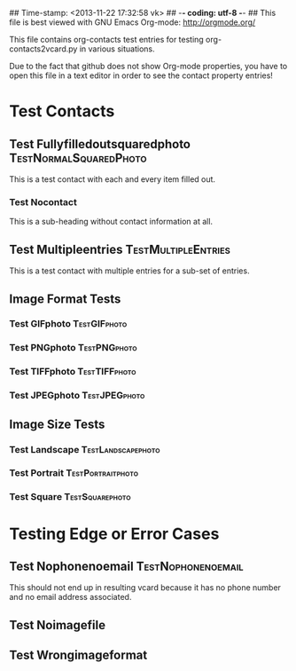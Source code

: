 ## Time-stamp: <2013-11-22 17:32:58 vk>
## -*- coding: utf-8 -*-
## This file is best viewed with GNU Emacs Org-mode: http://orgmode.org/

This file contains org-contacts test entries for testing
org-contacts2vcard.py in various situations.

Due to the fact that github does not show Org-mode properties, you
have to open this file in a text editor in order to see the contact
property entries!

* Test Contacts

** Test Fullyfilledoutsquaredphoto                  :TestNormalSquaredPhoto:
:PROPERTIES:
:TYPE: person
:TITLE: Dr.techn.
:EMAIL: Test.FullyfilledoutwithoutphotoTestFullyfilledoutwithoutphoto@example.com
:URL: http://github.com/novoid/org-contacts2vcard
:MOBILE:   0043/664/123456789
:HOMEPHONE: 0043/664/123456789
:WORKPHONE: 0043/664/123456789
:PHONE: 0043/664/123456789
:COMPANY: Test Company
:STREET: Test Street
:POSTALCODE: 1234
:CITY: Test City
:COUNTRY:  Österreich
:PHOTOGRAPH: [[photo:square.jpg]]
:BORN: 1980-12-31
:ITOLDTHEM_EMAIL: myself@example.com
:ITOLDTHEM_ADDRESS: Test Itoldthemaddress
:ITOLDTHEM_PHONE: 0043/669/987654321 
:ADDRESS_CHANGE_METHOD: Test Addresschangemethod
:CREATED:  [2013-11-17 Sun 18:58]
:END:

This is a test contact with each and every item filled out.
  
*** Test Nocontact

This is a sub-heading without contact information at all.


** Test Multipleentries                                :TestMultipleEntries:
:PROPERTIES:
:TYPE: person
:EMAIL: Test.Multiple1@example.com
:EMAIL: Test.Multiple2@example.com
:EMAIL: Test.Multiple3@example.com
:EMAIL: Test.Multiple4@example.com
:URL: http://ecample.com/1
:URL: http://ecample.com/2
:URL: http://ecample.com/3
:MOBILE:   0043/664/1234567891
:MOBILE:   0043/664/1234567892
:MOBILE:   0043/664/1234567893
:HOMEPHONE: 0043/664/12345671
:HOMEPHONE: 0043/664/12345672
:HOMEPHONE: 0043/664/12345673
:WORKPHONE: 0043/664/123451
:WORKPHONE: 0043/664/123452
:WORKPHONE: 0043/664/123453
:PHONE: 0043/664/123
:PHONE: 0043/664/123
:PHONE: 0043/664/123
:COMPANY: Test Company
:PHOTOGRAPH: [[photo:formatJPEG.jpeg]]
:PHOTOGRAPH: [[photo:formatPNG.png]]
:END:

This is a test contact with multiple entries for a sub-set of entries.

** Image Format Tests

*** Test GIFphoto                                            :TestGIFphoto:
:PROPERTIES:
:TYPE: person
:EMAIL: formatGIF@example.com
:MOBILE:   ++43 664 111111111
:PHOTOGRAPH: [[photo:formatGIF.gif]]
:CREATED:  [2013-11-17 Sun 19:07]
:END:

*** Test PNGphoto                                            :TestPNGphoto:
:PROPERTIES:
:TYPE: person
:EMAIL: formatPNG@example.com
:MOBILE:     ++43-664/11111111-2
:PHOTOGRAPH: [[photo:formatPNG.png]]
:CREATED:  [2013-11-17 Sun 19:07]
:END:
*** Test TIFFphoto                                          :TestTIFFphoto:
:PROPERTIES:
:TYPE: person
:EMAIL: formatTIFF@example.com
:MOBILE: 0043664111111113
:PHOTOGRAPH: [[photo:formatTIFF.tiff]]
:CREATED:  [2013-11-17 Sun 19:07]
:END:

*** Test JPEGphoto                                          :TestJPEGphoto:
:PROPERTIES:
:TYPE: person
:EMAIL: formatJPEG@example.com
:MOBILE:   0043/664/111111114
:PHOTOGRAPH: [[photo:formatJPEG.jpeg]]
:CREATED:  [2013-11-17 Sun 19:07]
:END:

** Image Size Tests

*** Test Landscape                                     :TestLandscapephoto:
:PROPERTIES:
:TYPE: person
:EMAIL: formatJPEG@example.com
:MOBILE:   0043/664/111111120
:PHOTOGRAPH: [[photo:landscape.jpg]]
:CREATED:  [2013-11-17 Sun 19:07]
:END:

*** Test Portrait                                       :TestPortraitphoto:
:PROPERTIES:
:TYPE: person
:EMAIL: formatJPEG@example.com
:MOBILE:   0043/664/111111121
:PHOTOGRAPH: [[photo:portrait.jpg]]
:CREATED:  [2013-11-17 Sun 19:07]
:END:

*** Test Square                                           :TestSquarephoto:
:PROPERTIES:
:TYPE: person
:EMAIL: formatJPEG@example.com
:MOBILE:   0043/664/111111122
:PHOTOGRAPH: [[photo:square.jpg]]
:CREATED:  [2013-11-17 Sun 19:07]
:END:


* Testing Edge or Error Cases

** Test Nophonenoemail                                  :TestNophonenoemail:
:PROPERTIES:
:TYPE: company
:TITLE: any title
:EMAIL: 
:URL: http://example.com/nophone
:MOBILE:
:HOMEPHONE: 
:WORKPHONE: 
:PHONE: 
:COMPANY: test company
:STREET: test street
:POSTALCODE: 12345
:CITY: test city
:COUNTRY:  Österreich
:BORN: yes :-)
:CREATED:  [2013-11-17 Sun 19:15]
:END:

This should not end up in resulting vcard because it has no phone
number and no email address associated.

** Test Noimagefile
:PROPERTIES:
:TYPE: person
:EMAIL: noimagefile@example.com
:MOBILE:   0043/664/111111130
:PHOTOGRAPH: [[photo:doesnotexist.jpg]]
:END:

** Test Wrongimageformat
:PROPERTIES:
:TYPE: person
:EMAIL: wrongimageformat@example.com
:MOBILE:   ++43/664/111111131
:MOBILE:   111111132
:MOBILE:   43/664/111111133
:PHOTOGRAPH: [[photo:empty.foo]]
:END:
  
* Local Variables                                                  :noexport:
# Local Variables:
# mode: auto-fill
# mode: flyspell
# eval: (ispell-change-dictionary "en_US")
# End:
